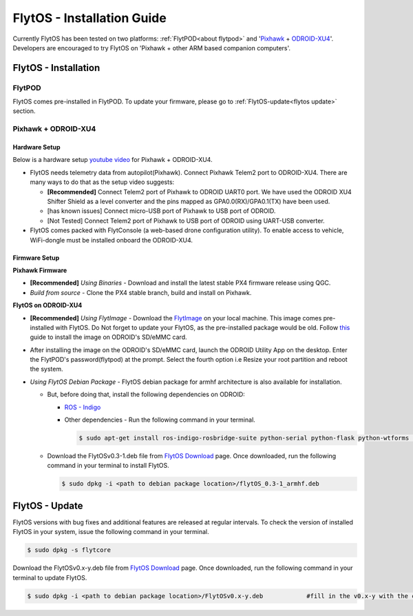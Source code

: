 .. _flytos_install_guide:

FlytOS - Installation Guide
===========================

Currently FlytOS has been tested on two platforms: :ref:`FlytPOD<about flytpod>` and '`Pixhawk`_ + `ODROID-XU4`_'. Developers are encouraged to try FlytOS on 'Pixhawk + other ARM based companion computers'. 

.. _flytos install:

FlytOS - Installation
---------------------

FlytPOD
^^^^^^^

FlytOS comes pre-installed in FlytPOD. To update your firmware, please go to :ref:`FlytOS-update<flytos update>` section.

Pixhawk + ODROID-XU4
^^^^^^^^^^^^^^^^^^^^

Hardware Setup
""""""""""""""

Below is a hardware setup `youtube video <https://www.youtube.com/watch?v=B40pE02bjJI>`_ for Pixhawk + ODROID-XU4.

..  youtube:: B40pE02bjJI
    :aspect: 16:9
    :width: 100%


* FlytOS needs telemetry data from autopilot(Pixhawk). Connect Pixhawk Telem2 port to ODROID-XU4. There are many ways to do that as the setup video suggests:

  - **[Recommended]** Connect Telem2 port of Pixhawk to ODROID UART0 port. We have used the ODROID XU4 Shifter Shield as a level converter and the pins mapped as GPA0.0(RX)/GPA0.1(TX) have been used. 
  - [has known issues] Connect micro-USB port of Pixhawk to USB port of ODROID.
  - [Not Tested] Connect Telem2 port of Pixhawk to USB port of ODROID using UART-USB converter.

* FlytOS comes packed with FlytConsole (a web-based drone configuration utility). To enable access to vehicle, WiFi-dongle must be installed onboard the ODROID-XU4.
  
Firmware Setup
""""""""""""""

**Pixhawk Firmware**

* **[Recommended]** *Using Binaries* - Download and install the latest stable PX4 firmware release using QGC. 
* *Build from source* - Clone the PX4 stable branch, build and install on Pixhawk.			
  
**FlytOS on ODROID-XU4**

* **[Recommended]** *Using FlytImage* - Download the `FlytImage`_ on your local machine. This image comes pre-installed with FlytOS. Do Not forget to update your FlytOS, as the pre-installed package would be old. Follow `this <http://odroid.com/dokuwiki/doku.php?id=en:odroid_flashing_tools>`_ guide to install the image on ODROID's SD/eMMC card.
* After installing the image on the ODROID's SD/eMMC card, launch the ODROID Utility App on the desktop. Enter the FlytPOD's password(flytpod) at the prompt. Select the fourth option i.e Resize your root partition and reboot the system.

* *Using FlytOS Debian Package* - FlytOS debian package for armhf architecture is also available for installation.

  - But, before doing that, install the following dependencies on ODROID:

    + `ROS - Indigo`_
    + Other dependencies - Run the following command in your terminal.
      
      .. code-block:: bash

			$ sudo apt-get install ros-indigo-rosbridge-suite python-serial python-flask python-wtforms python-sqlalchemy python-concurrent.futures

  - Download the FlytOSv0.3-1.deb file from `FlytOS Download`_ page. Once downloaded, run the following command in your terminal to install FlytOS.
    
    .. code-block:: bash

			$ sudo dpkg -i <path to debian package location>/flytOS_0.3-1_armhf.deb

.. _flytos update:

FlytOS - Update
---------------

FlytOS versions with bug fixes and additional features are released at regular intervals. To check the version of installed FlytOS in your system, issue the following command in your terminal.

.. code-block:: bash

	 $ sudo dpkg -s flytcore

Download the FlytOSv0.x-y.deb file from `FlytOS Download`_ page. Once downloaded, run the following command in your terminal to update FlytOS.
    
.. code-block:: bash

   $ sudo dpkg -i <path to debian package location>/FlytOSv0.x-y.deb 		#fill in the v0.x-y with the correct version number.



.. _ROS - Indigo: http://wiki.ros.org/indigo/Installation/Ubuntu
.. _FlytOS Download: http://docs.flytbase.com/docs/FlytOS/FlytOS.html
.. _Pixhawk: https://pixhawk.org/choice
.. _ODROID-XU4: http://www.hardkernel.com/main/products/prdt_info.php
.. .. _FlytImage: http://docs.flytbase.com/docs/FlytOS/FlytOS.html
.. _FlytImage: http://www.flytbase.com/flytos/#download